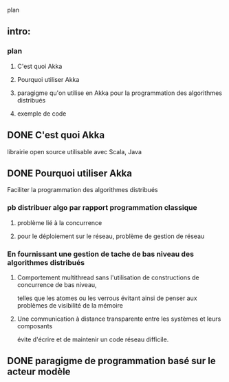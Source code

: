 plan
** intro: 
*** plan
**** C'est quoi Akka
**** Pourquoi utiliser Akka
**** paragigme qu'on utilise en Akka pour la programmation des algorithmes distribués
**** exemple de code
** DONE C'est quoi Akka
   CLOSED: [2019-03-03 dim. 09:46]
librairie open source
utilisable avec Scala, Java
** DONE Pourquoi utiliser Akka
   CLOSED: [2019-03-03 dim. 09:46]
Faciliter la programmation des algorithmes distribués
*** pb distribuer algo par rapport programmation classique
**** problème lié à la concurrence
**** pour le déploiement sur le réseau, problème de gestion de réseau
*** En fournissant une gestion de tache de bas niveau des algorithmes distribués
**** Comportement multithread sans l'utilisation de constructions de concurrence de bas niveau, 
telles que les atomes ou les verrous
évitant ainsi de penser aux problèmes de visibilité de la mémoire
**** Une communication à distance transparente entre les systèmes et leurs composants 
évite d'écrire et de maintenir un code réseau difficile.
** DONE paragigme de programmation basé sur le acteur modèle
   CLOSED: [2019-03-03 dim. 19:05]
